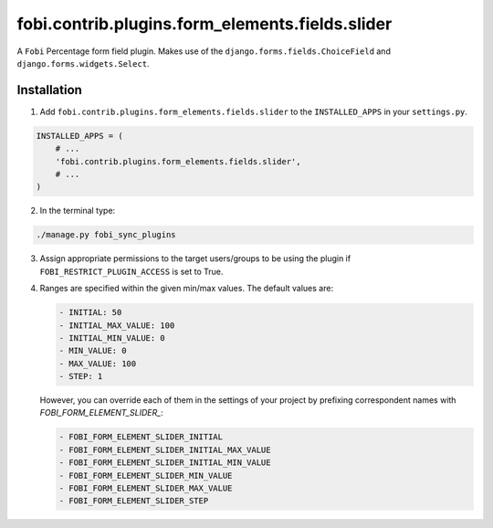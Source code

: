 ================================================
fobi.contrib.plugins.form_elements.fields.slider
================================================
A ``Fobi`` Percentage form field plugin. Makes use of the
``django.forms.fields.ChoiceField`` and ``django.forms.widgets.Select``.

Installation
============
1. Add ``fobi.contrib.plugins.form_elements.fields.slider`` to the
   ``INSTALLED_APPS`` in your ``settings.py``.

.. code-block:: python

    INSTALLED_APPS = (
        # ...
        'fobi.contrib.plugins.form_elements.fields.slider',
        # ...
    )

2. In the terminal type:

.. code-block:: sh

    ./manage.py fobi_sync_plugins

3. Assign appropriate permissions to the target users/groups to be using
   the plugin if ``FOBI_RESTRICT_PLUGIN_ACCESS`` is set to True.

4. Ranges are specified within the given min/max values. The default values
   are:

   .. code-block:: text

       - INITIAL: 50
       - INITIAL_MAX_VALUE: 100
       - INITIAL_MIN_VALUE: 0
       - MIN_VALUE: 0
       - MAX_VALUE: 100
       - STEP: 1

   However, you can override each of them in the settings of your project by
   prefixing correspondent names with `FOBI_FORM_ELEMENT_SLIDER_`:

   .. code-block:: text

       - FOBI_FORM_ELEMENT_SLIDER_INITIAL
       - FOBI_FORM_ELEMENT_SLIDER_INITIAL_MAX_VALUE
       - FOBI_FORM_ELEMENT_SLIDER_INITIAL_MIN_VALUE
       - FOBI_FORM_ELEMENT_SLIDER_MIN_VALUE
       - FOBI_FORM_ELEMENT_SLIDER_MAX_VALUE
       - FOBI_FORM_ELEMENT_SLIDER_STEP
